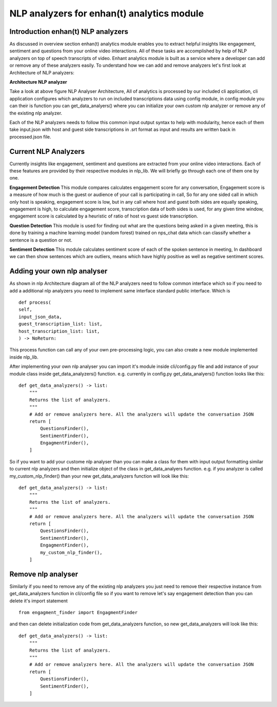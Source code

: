 ===================================================================
NLP analyzers for enhan(t) analytics module
===================================================================


Introduction enhan(t) NLP analyzers
------------------------------------

As discussed in overview section enhan(t) analytics module enables you to
extract helpful insights like engagement, sentiment and questions from
your online video interactions. All of these tasks are accomplished by help of 
NLP analyzers on top of speech transcripts of video. 
Enhant analytics module is built as a service where a developer can add or remove
any of these analyzers easily. To understand how we can add and remove analyzers let's 
first look at Architecture of NLP analyzers:


**Architecture NLP analyzer**

.. image:: ../images/Architecture_NLP.jpg
  :width: 600px
  :alt: NLP Analyzer Architecture

Take a look at above figure NLP Analyser Architecture,
All of analytics is processed by our included cli application, cli application 
configures which analyzers to run on included transcriptions data using config module,
in config module you can their is function you can get_data_analyers() where you can 
initialize your own custom nlp analyzer or remove any of the existing nlp analyzer.

Each of the NLP analyzers needs to follow this common input output syntax to help
with modularity, hence each of them take input.json with host and guest side transcriptions in .srt format 
as input and results are written back  in processed.json file.

Current NLP Analyzers
----------------------------

Currently insights like engagement, sentiment and questions are extracted from
your online video interactions. Each of these features are provided by their 
respective modules in nlp_lib. We will briefly go through each one of them one 
by one. 

**Engagement Detection**
This module compares calculates engagement score for any conversation, Engagement score 
is a measure of how much is the guest or audience of your call is participating in call,
So for any one sided call in which only host is speaking, engagement score is low, but in any 
call where host and guest both sides are equally speaking, engagement is high, to calculate 
engagement score, transcription data of both sides is used, for any given time window, engagement 
score is calculated by a heuristic of ratio of host vs guest side transcription. 

**Question Detection**
This module is used for finding out what are the questions being asked in a given meeting, this 
is done by training a machine learning model (random forest) trained on nps_chat data which can
classify whether a sentence is a question or not. 

**Sentiment Detection**
This module calculates sentiment score of each of the spoken sentence in meeting, In dashboard
we can then show sentences which are outliers, means which have highly positive as well as 
negative sentiment scores. 


Adding your own nlp analyser
----------------------------

As shown in nlp Architecture diagram all of the NLP analyzers need to follow common
interface which so if you need to add a additional nlp analyzers
you need to implement same interface standard public interface. Which is ::

   def process(
   self,
   input_json_data,
   guest_transcription_list: list,
   host_transcription_list: list,
   ) -> NoReturn:

This process function can call any of your own pre-processing logic, you can also create a
new module implemented inside nlp_lib.

After implementing your own nlp analyser you can import it's module inside
cli/config.py file and add instance of your module class inside get_data_analyzers()
function.
e.g. currently in config.py get_data_analyers() function looks like this::


    def get_data_analyzers() -> list:
        """
        Returns the list of analyzers.
        """
        # Add or remove analyzers here. All the analyzers will update the conversation JSON
        return [
            QuestionsFinder(),
            SentimentFinder(),
            EngagmentFinder(),
        ]

So if you want to add your custome nlp analyser than you can make a class for them with input
output formatting similar to current nlp analyzers and then initialize object of the class in 
get_data_analyers function. e.g. if you analyzer is called my_custom_nlp_finder() than your new 
get_data_analyzers function will look like this::


    def get_data_analyzers() -> list:
        """
        Returns the list of analyzers.
        """
        # Add or remove analyzers here. All the analyzers will update the conversation JSON
        return [
            QuestionsFinder(),
            SentimentFinder(),
            EngagmentFinder(),
            my_custom_nlp_finder(),
        ]


Remove nlp analyser
----------------------------

Similarly if you need to remove any of the existing nlp analyzers you just need to remove
their respective instance from get_data_analyzers function in cli/config file so if you want to remove
let's say engagement detection than you can delete it's import statement ::

  from engagment_finder import EngagmentFinder

and then can delete initialization code from get_data_analyzers function, so new get_data_analyzers will look like this::


    def get_data_analyzers() -> list:
        """
        Returns the list of analyzers.
        """
        # Add or remove analyzers here. All the analyzers will update the conversation JSON
        return [
            QuestionsFinder(),
            SentimentFinder(),
        ]
